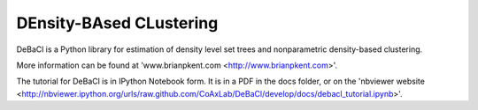 ========================
DEnsity-BAsed CLustering
========================

DeBaCl is a Python library for estimation of density level set trees and nonparametric density-based clustering.

More information can be found at 'www.brianpkent.com <http://www.brianpkent.com>'.

The tutorial for DeBaCl is in IPython Notebook form. It is in a PDF in the docs
folder, or on the 'nbviewer website <http://nbviewer.ipython.org/urls/raw.github.com/CoAxLab/DeBaCl/develop/docs/debacl_tutorial.ipynb>'.
